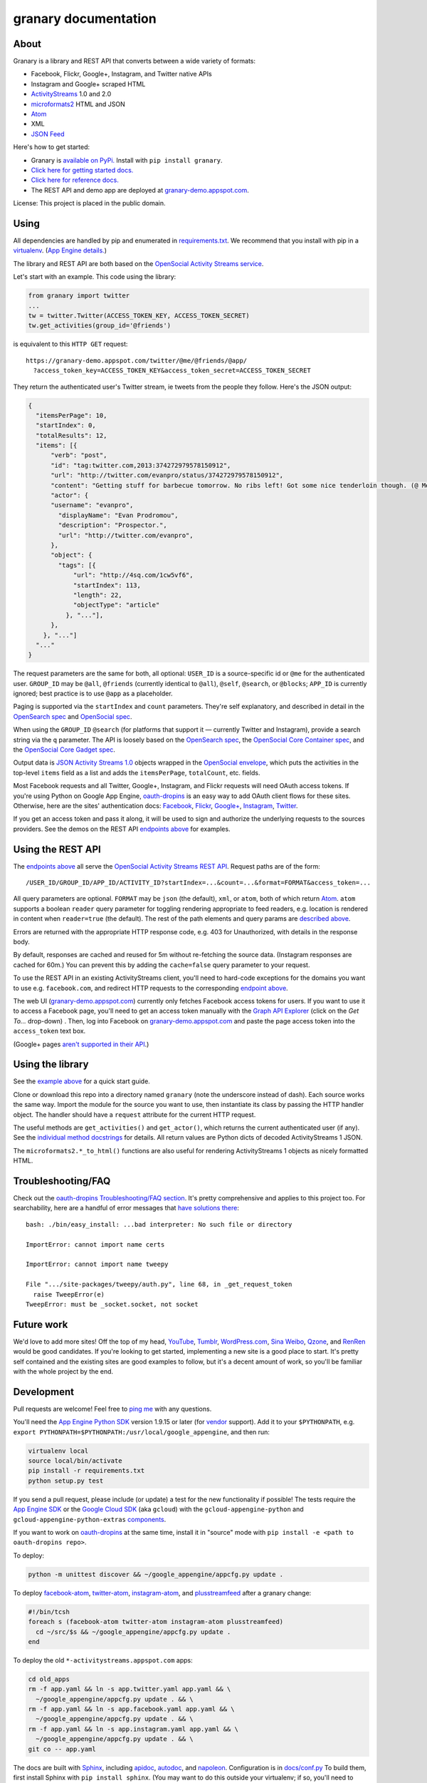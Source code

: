granary documentation
=====================

About
-----

Granary is a library and REST API that converts between a wide variety
of formats:

-  Facebook, Flickr, Google+, Instagram, and Twitter native APIs
-  Instagram and Google+ scraped HTML
-  `ActivityStreams <http://activitystrea.ms/>`__ 1.0 and 2.0
-  `microformats2 <http://microformats.org/wiki/microformats2>`__ HTML
   and JSON
-  `Atom <http://atomenabled.org/>`__
-  XML
-  `JSON Feed <https://jsonfeed.org/>`__

Here's how to get started:

-  Granary is `available on
   PyPi. <https://pypi.python.org/pypi/granary/>`__ Install with
   ``pip install granary``.
-  `Click here for getting started docs. <#using>`__
-  `Click here for reference
   docs. <https://granary.readthedocs.io/en/latest/source/granary.html>`__
-  The REST API and demo app are deployed at
   `granary-demo.appspot.com <https://granary-demo.appspot.com/>`__.

License: This project is placed in the public domain.

Using
-----

All dependencies are handled by pip and enumerated in
`requirements.txt <https://github.com/snarfed/granary/blob/master/requirements.txt>`__.
We recommend that you install with pip in a
`virtualenv <http://docs.python-guide.org/en/latest/dev/virtualenvs/>`__.
(`App Engine
details. <https://cloud.google.com/appengine/docs/python/tools/libraries27#vendoring>`__)

The library and REST API are both based on the `OpenSocial Activity
Streams
service <https://opensocial.github.io/spec/2.0.1/Social-API-Server.xml#ActivityStreams-Service>`__.

Let's start with an example. This code using the library:

.. code:: python

    from granary import twitter
    ...
    tw = twitter.Twitter(ACCESS_TOKEN_KEY, ACCESS_TOKEN_SECRET)
    tw.get_activities(group_id='@friends')

is equivalent to this ``HTTP GET`` request:

::

    https://granary-demo.appspot.com/twitter/@me/@friends/@app/
      ?access_token_key=ACCESS_TOKEN_KEY&access_token_secret=ACCESS_TOKEN_SECRET

They return the authenticated user's Twitter stream, ie tweets from the
people they follow. Here's the JSON output:

.. code:: json

    {
      "itemsPerPage": 10,
      "startIndex": 0,
      "totalResults": 12,
      "items": [{
          "verb": "post",
          "id": "tag:twitter.com,2013:374272979578150912",
          "url": "http://twitter.com/evanpro/status/374272979578150912",
          "content": "Getting stuff for barbecue tomorrow. No ribs left! Got some nice tenderloin though. (@ Metro Plus Famille Lemay) http://t.co/b2PLgiLJwP",
          "actor": {
          "username": "evanpro",
            "displayName": "Evan Prodromou",
            "description": "Prospector.",
            "url": "http://twitter.com/evanpro",
          },
          "object": {
            "tags": [{
                "url": "http://4sq.com/1cw5vf6",
                "startIndex": 113,
                "length": 22,
                "objectType": "article"
              }, "..."],
          },
        }, "..."]
      "..."
    }

The request parameters are the same for both, all optional: ``USER_ID``
is a source-specific id or ``@me`` for the authenticated user.
``GROUP_ID`` may be ``@all``, ``@friends`` (currently identical to
``@all``), ``@self``, ``@search``, or ``@blocks``; ``APP_ID`` is
currently ignored; best practice is to use ``@app`` as a placeholder.

Paging is supported via the ``startIndex`` and ``count`` parameters.
They're self explanatory, and described in detail in the `OpenSearch
spec <http://www.opensearch.org/Specifications/OpenSearch/1.1#The_.22count.22_parameter>`__
and `OpenSocial
spec <https://opensocial.github.io/spec/2.0.1/Social-API-Server.xml#ActivityStreams-Service>`__.

When using the ``GROUP_ID`` ``@search`` (for platforms that support it —
currently Twitter and Instagram), provide a search string via the ``q``
parameter. The API is loosely based on the `OpenSearch
spec <http://www.opensearch.org/Specifications/OpenSearch/1.1#OpenSearch_URL_template_syntax>`__,
the `OpenSocial Core Container
spec <http://opensocial.github.io/spec/2.5.1/Core-Container.xml#rfc.section.11.2>`__,
and the `OpenSocial Core Gadget
spec <http://opensocial.github.io/spec/2.5.1/Core-Gadget.xml#OpenSearch>`__.

Output data is `JSON Activity Streams
1.0 <http://activitystrea.ms/specs/json/1.0/>`__ objects wrapped in the
`OpenSocial
envelope <https://opensocial.github.io/spec/2.0.1/Social-API-Server.xml#ActivityStreams-Service>`__,
which puts the activities in the top-level ``items`` field as a list and
adds the ``itemsPerPage``, ``totalCount``, etc. fields.

Most Facebook requests and all Twitter, Google+, Instagram, and Flickr
requests will need OAuth access tokens. If you're using Python on Google
App Engine, `oauth-dropins <https://github.com/snarfed/oauth-dropins>`__
is an easy way to add OAuth client flows for these sites. Otherwise,
here are the sites' authentication docs:
`Facebook <https://developers.facebook.com/docs/facebook-login/access-tokens/>`__,
`Flickr <https://www.flickr.com/services/api/auth.oauth.html>`__,
`Google+ <https://developers.google.com/+/api/oauth#about>`__,
`Instagram <http://instagram.com/developer/authentication/>`__,
`Twitter <https://dev.twitter.com/docs/auth/3-legged-authorization>`__.

If you get an access token and pass it along, it will be used to sign
and authorize the underlying requests to the sources providers. See the
demos on the REST API `endpoints above <#about>`__ for examples.

Using the REST API
------------------

The `endpoints above <#about>`__ all serve the `OpenSocial Activity
Streams REST
API <https://opensocial.github.io/spec/2.0.1/Social-API-Server.xml#ActivityStreams-Service>`__.
Request paths are of the form:

::

    /USER_ID/GROUP_ID/APP_ID/ACTIVITY_ID?startIndex=...&count=...&format=FORMAT&access_token=...

All query parameters are optional. ``FORMAT`` may be ``json`` (the
default), ``xml``, or ``atom``, both of which return
`Atom <http://www.intertwingly.net/wiki/pie/FrontPage>`__. ``atom``
supports a boolean ``reader`` query parameter for toggling rendering
appropriate to feed readers, e.g. location is rendered in content when
``reader=true`` (the default). The rest of the path elements and query
params are `described above <#using>`__.

Errors are returned with the appropriate HTTP response code, e.g. 403
for Unauthorized, with details in the response body.

By default, responses are cached and reused for 5m without re-fetching
the source data. (Instagram responses are cached for 60m.) You can
prevent this by adding the ``cache=false`` query parameter to your
request.

To use the REST API in an existing ActivityStreams client, you'll need
to hard-code exceptions for the domains you want to use e.g.
``facebook.com``, and redirect HTTP requests to the corresponding
`endpoint above <#about>`__.

The web UI
(`granary-demo.appspot.com <https://granary-demo.appspot.com/>`__)
currently only fetches Facebook access tokens for users. If you want to
use it to access a Facebook page, you'll need to get an access token
manually with the `Graph API
Explorer <https://developers.facebook.com/tools/explorer/>`__ (click on
the *Get To...* drop-down) . Then, log into Facebook on
`granary-demo.appspot.com <https://granary-demo.appspot.com/>`__ and
paste the page access token into the ``access_token`` text box.

(Google+ pages `aren't supported in their
API <https://github.com/snarfed/bridgy/issues/354>`__.)

Using the library
-----------------

See the `example above <#using>`__ for a quick start guide.

Clone or download this repo into a directory named ``granary`` (note the
underscore instead of dash). Each source works the same way. Import the
module for the source you want to use, then instantiate its class by
passing the HTTP handler object. The handler should have a ``request``
attribute for the current HTTP request.

The useful methods are ``get_activities()`` and ``get_actor()``, which
returns the current authenticated user (if any). See the `individual
method
docstrings <https://github.com/snarfed/granary/blob/master/source.py>`__
for details. All return values are Python dicts of decoded
ActivityStreams 1 JSON.

The ``microformats2.*_to_html()`` functions are also useful for
rendering ActivityStreams 1 objects as nicely formatted HTML.

Troubleshooting/FAQ
-------------------

Check out the `oauth-dropins Troubleshooting/FAQ
section <https://github.com/snarfed/oauth-dropins#troubleshootingfaq>`__.
It's pretty comprehensive and applies to this project too. For
searchability, here are a handful of error messages that `have solutions
there <https://github.com/snarfed/oauth-dropins#troubleshootingfaq>`__:

::

    bash: ./bin/easy_install: ...bad interpreter: No such file or directory

    ImportError: cannot import name certs

    ImportError: cannot import name tweepy

    File ".../site-packages/tweepy/auth.py", line 68, in _get_request_token
      raise TweepError(e)
    TweepError: must be _socket.socket, not socket

Future work
-----------

We'd love to add more sites! Off the top of my head,
`YouTube <http://youtu.be/>`__, `Tumblr <http://tumblr.com/>`__,
`WordPress.com <http://wordpress.com/>`__, `Sina
Weibo <http://en.wikipedia.org/wiki/Sina_Weibo>`__,
`Qzone <http://en.wikipedia.org/wiki/Qzone>`__, and
`RenRen <http://en.wikipedia.org/wiki/Renren>`__ would be good
candidates. If you're looking to get started, implementing a new site is
a good place to start. It's pretty self contained and the existing sites
are good examples to follow, but it's a decent amount of work, so you'll
be familiar with the whole project by the end.

Development
-----------

Pull requests are welcome! Feel free to `ping
me <http://snarfed.org/about>`__ with any questions.

You'll need the `App Engine Python
SDK <https://cloud.google.com/appengine/downloads#Google_App_Engine_SDK_for_Python>`__
version 1.9.15 or later (for
`vendor <https://cloud.google.com/appengine/docs/python/tools/libraries27#vendoring>`__
support). Add it to your ``$PYTHONPATH``, e.g.
``export PYTHONPATH=$PYTHONPATH:/usr/local/google_appengine``, and then
run:

.. code:: shell

    virtualenv local
    source local/bin/activate
    pip install -r requirements.txt
    python setup.py test

If you send a pull request, please include (or update) a test for the
new functionality if possible! The tests require the `App Engine
SDK <https://developers.google.com/appengine/downloads>`__ or the
`Google Cloud SDK <https://cloud.google.com/sdk/gcloud/>`__ (aka
``gcloud``) with the ``gcloud-appengine-python`` and
``gcloud-appengine-python-extras``
`components <https://cloud.google.com/sdk/docs/components#additional_components>`__.

If you want to work on
`oauth-dropins <https://github.com/snarfed/oauth-dropins>`__ at the same
time, install it in "source" mode with
``pip install -e <path to oauth-dropins repo>``.

To deploy:

.. code:: shell

    python -m unittest discover && ~/google_appengine/appcfg.py update .

To deploy `facebook-atom <https://github.com/snarfed/facebook-atom>`__,
`twitter-atom <https://github.com/snarfed/twitter-atom>`__,
`instagram-atom <https://github.com/snarfed/instagram-atom>`__, and
`plusstreamfeed <http://plusstreamfeed.appspot.com/>`__ after a granary
change:

.. code:: shell

    #!/bin/tcsh
    foreach s (facebook-atom twitter-atom instagram-atom plusstreamfeed)
      cd ~/src/$s && ~/google_appengine/appcfg.py update .
    end

To deploy the old ``*-activitystreams.appspot.com`` apps:

.. code:: shell

    cd old_apps
    rm -f app.yaml && ln -s app.twitter.yaml app.yaml && \
      ~/google_appengine/appcfg.py update . && \
    rm -f app.yaml && ln -s app.facebook.yaml app.yaml && \
      ~/google_appengine/appcfg.py update . && \
    rm -f app.yaml && ln -s app.instagram.yaml app.yaml && \
      ~/google_appengine/appcfg.py update . && \
    git co -- app.yaml

The docs are built with `Sphinx <http://sphinx-doc.org/>`__, including
`apidoc <http://www.sphinx-doc.org/en/stable/man/sphinx-apidoc.html>`__,
`autodoc <http://www.sphinx-doc.org/en/stable/ext/autodoc.html>`__, and
`napoleon <http://www.sphinx-doc.org/en/stable/ext/napoleon.html>`__.
Configuration is in
`docs/conf.py <https://github.com/snarfed/granary/blob/master/docs/conf.py>`__
To build them, first install Sphinx with ``pip install sphinx``. (You
may want to do this outside your virtualenv; if so, you'll need to
reconfigure it to see system packages with
``virtualenv --system-site-packages local``.) Then, run
`docs/build.sh <https://github.com/snarfed/granary/blob/master/docs/build.sh>`__.

`This ActivityStreams
validator <http://activitystreamstester.appspot.com/>`__ is useful for
manual testing.

Related work
------------

`Apache Streams <http://streams.incubator.apache.org/>`__ is a similar
project that translates between storage systems and database as well as
social schemas. It's a Java library, and its design is heavily
structured. `Here's the list of formats it
supports. <http://streams.incubator.apache.org/site/0.3-incubating-SNAPSHOT/streams-project/streams-contrib/index.html>`__
It's mainly used by `People Pattern <http://www.peoplepattern.com/>`__.

`Gnip <http://gnip.com/>`__ similarly `converts social network data to
ActivityStreams <http://support.gnip.com/documentation/activity_streams_intro.html>`__
and supports `many more source networks <http://gnip.com/sources/>`__.
Unfortunately, it's commercial, there's no free trial or self-serve
signup, and `plans start at $500 <http://gnip.com/products/pricing/>`__.

`DataSift <http://datasift.com/>`__ looks like broadly the same thing,
except they offer `self-serve, pay as you go
billing <http://dev.datasift.com/docs/billing>`__, and they use `their
own proprietary output
format <http://dev.datasift.com/docs/getting-started/data>`__ instead of
ActivityStreams. They're also aimed more at data mining as opposed to
individual user access.

`Cliqset's
FeedProxy <http://www.readwriteweb.com/archives/cliqset_activity_streams_api.php>`__
used to do this kind of format translation, but unfortunately it and
Cliqset died.

Facebook `used to <https://developers.facebook.com/blog/post/225/>`__
`officially <https://developers.facebook.com/blog/post/2009/08/05/streamlining-the-open-stream-apis/>`__
`support <https://groups.google.com/forum/#!topic/activity-streams/-b0LmeUExXY>`__
ActivityStreams, but that's also dead.

There are a number of products that download your social network data,
normalize it, and let you query and visualize it.
`SocialSafe <http://socialsafe.net/>`__ is one, although the SSL
certificate is currently out of date.
`ThinkUp <http://web.archive.org/web/20161108212106/http://www.thinkup.com/>`__
was an open source product, but shuttered on 18 July 2016. There's also
the lifelogging/lifestream aggregator vein of projects that pull data
from multiple source sites.
`Storytlr <https://github.com/storytlr/storytlr>`__ is a good example.
It doesn't include Facebook, Google+, or Instagram, but does include a
number of smaller source sites. There are lots of others, e.g. the
`Lifestream WordPress
plugin <http://www.enthropia.com/labs/wp-lifestream/>`__. Unfortunately,
these are generally aimed at end users, not developers, and don't
usually expose libraries or REST APIs.

On the open source side, there are many related projects.
`php-mf2-shim <https://github.com/indieweb/php-mf2-shim>`__ adds
`microformats2 <http://microformats.org/wiki/microformats2>`__ to
Facebook and Twitter's raw HTML.
`sockethub <https://github.com/sockethub/sockethub>`__ is a similar
"polyglot" approach, but more focused on writing than reading.

Changelog
---------

1.9 - unreleased
~~~~~~~~~~~~~~~~

-  Add `ActivityStreams 2.0 <http://www.w3.org/TR/activitystreams-core/>`__!
   New ``as2`` module includes ``to_as1()`` and ``from_as1()`` functions. Currently
   supported: articles, notes, replies, likes, reposts, events, RSVPs,
   tags, attachments.
-  Atom:
    -  Add new ``atom_to_activity()`` function for converting Atom to AS1.
    -  Add email field to author, if provided.
-  JSON Feed:
    -  Raise ValueError on bad (non-dict) input.
-  REST API:
    -  Add ``as2`` value for ``format`` and ``input``. Revise existing
   ActivityStreams and microformats2 value names to ``as1``,
   ``as1-xml``, and ``mf2-json``. Old values ``activitystreams``,
   ``json``, ``json-mf2``, and ``xml`` are still accepted, but
   deprecated.

1.8 - 2017-08-29
~~~~~~~~~~~~~~~~

-  Add `JSON Feed <https://jsonfeed.org/>`__ support to both library and
   REST API.
-  Twitter:

   -  Add ``get_blocklist()``.
   -  Bug fix for creating replies, favorites, or retweets of video
      URLs, e.g. https://twitter.com/name/status/123/video/1 .
   -  Bug fix for parsing favorites HTML to handle a small change on
      Twitter's side.
   -  ``post_id()`` now validates ids more strictly before returning
      them.

-  Facebook:

   -  Improve heuristic for determining privacy of wall posts from other
      users.
   -  Support GIFs in comments (attachment types
      ``animated_image_autoplay`` and ``animated_image_share``).
   -  Upgrade Graph API from
      `v2.6 <https://developers.facebook.com/docs/apps/changelog#v2_6>`__
      to
      `v2.10 <https://developers.facebook.com/docs/apps/changelog#v2_10>`__.

-  Instagram:

   -  Update scraping to handle new home page (ie news feed) JSON
      schema, which changed sometime around 2017-02-27. (Profile pages
      and individual photo/video permalinks still haven't changed yet.)

-  microformats2:

   -  Add `u-featured <https://indieweb.org/featured>`__ to
      ActivityStreams ``image``.
   -  Improve ``h-event`` support.
   -  Minor whitespace change (added ``<p>``) when rendering locations as HTML.
   -  ``post_id()`` now validates ids more strictly before returning
      them.
   -  Fix bugs in converting latitude and longitude between
      ActivityStreams and mf2.

-  Google+:

   -  Update HTML scraping to handle changed serialized JSON data
      format.

-  Atom:

   -  Add new ``activity_to_atom()`` function that renders a single
      top-level ``<entry>`` instead of ``<feed>``.
   -  Add new ``reader`` query param for toggling rendering decisions
      that are specific to feed readers. Right now, just affects
      location: it's rendered in the content when ``reader=true`` (the
      default), omitted when ``reader=false``.
   -  Include author name when rendering attached articles and notes
      (e.g. quote tweets).
   -  Only include AS ``activity:object-type`` and ``activity:verb``
      elements when they have values.
   -  Render AS image and mf2 u-photo if they're not already in content.
   -  Render ``thr:in-reply-to`` from ``object.inReplyTo`` as well as
      ``activity.context.inReplyTo``.

-  REST API:

   -  Fix bugs in html => json-mf2 and html => html conversions.

-  Upgrade brevity to 0.2.14 for a couple
   `bug <https://github.com/kylewm/brevity/issues/5>`__
   `fixes <https://github.com/kylewm/brevity/issues/6>`__.

1.7 - 2017-02-27
~~~~~~~~~~~~~~~~

-  microformats2:

   -  Interpret ``h-cite`` and `u-quotation-of``
      (experimental) <https://indieweb.org/quotation#How_to_markup>`__
      as attachments, e.g. for quote tweets.
   -  Convert `audio <http://indieweb.org/audio>`__ and
      `video <http://indieweb.org/video>`__ properties to AS
      attachments.

-  Twitter:

   -  Linkify @-mentions and hashtags in ``preview_create()``.
   -  Support creating quote tweets from attachments with Twitter URLs.
   -  When converting quote tweets to AS, strip quoted tweet URL from
      end of text.
   -  Raise ValueError when ``get_activities()`` is passed
      ``group_id='@search'`` but not ``search_query``.

-  Instagram:

   -  Improve HTML scraping error handling.
   -  Support `multi-photo/video
      posts <https://www.instagram.com/p/BQ0mDB2gV_O/>`__.

-  Facebook:

   -  Disable creating "interested" RSVPs, since Facebook's API doesn't
      allow it.

-  Atom:

   -  Support `media
      enclosures <http://atomenabled.org/developers/syndication/#link>`__
      for audio and video attachments.

-  Source.get\_activities(): start raising ValueError on bad argument
   values, notably invalid Facebook and Twitter ids and Instagram search
   queries.
-  Fix rendering and linkifying content with Unicode high code points
   (ie above the 16-bit Basic Multilingual Plane), including some emoji,
   on "narrow" builds of Python 2 with ``--enable-unicode=ucs2``, which
   is the default on Mac OS X, Windows, and older \*nix.

1.6 - 2016-11-26
~~~~~~~~~~~~~~~~

-  Twitter:

   -  Handle new "extended" tweets with hidden reply-to @-mentions and
      trailing URLs for media, quote tweets, etc. Background:
      https://dev.twitter.com/overview/api/upcoming-changes-to-tweets
   -  Bug fix: ensure like.author.displayName is a plain unicode string
      so that it can be pickled normally, e.g. by App Engine's memcache.
   -  Bug fix: handle names with emoji correctly in
      favorites\_html\_to\_likes().
   -  Bug fix: handle search queries with unicode characters.

-  Atom:

   -  Render full original quoted tweet in retweets of quote tweets.

-  microformats2 HTML:

   -  Optionally follow and fetch rel="author" links.
   -  Improve mapping between microformats2 and ActivityStreams 'photo'
      types. (mf2 'photo' type is a note or article *with* a photo, but
      AS 'photo' type *is* a photo. So, map mf2 photos to underlying
      type without photo.)
   -  Support location properties beyond h-card, e.g. h-adr, h-geo,
      u-geo, and even when properties like latitude and longitude appear
      at the top level.

-  Error handling: return HTTP 502 for non-JSON API responses, 504 for
   connection failures.

1.5 - 2016-08-25
~~~~~~~~~~~~~~~~

-  REST API:

   -  Support tag URI for user id, app id, and activity id.

-  Twitter:

   -  Better error message when uploading a photo with an unsupported
      type.
   -  Only include original quote tweets, not retweets of them.
   -  Skip fetching retweets for protected accounts since the API call
      always 403s.

-  Flickr:

   -  Better username detection. Flickr's API is very inconsistent about
      username vs real name vs path alias. This specifically detects
      when a user name is probably actually a real name because it has a
      space.
   -  Uploading: detect and handle App Engine's 10MB HTTP request limit.
   -  Bug fix in create: handle unicode characters in photo/video
      description, hashtags, and comment text.

-  Atom:

   -  Bug fix: escape &s in attachments' text (e.g. quote tweets).

1.4.1 - 2016-06-27
~~~~~~~~~~~~~~~~~~

-  Bump oauth-dropins requirement to 1.4.

1.4.0 - 2016-06-27
~~~~~~~~~~~~~~~~~~

-  REST API:

   -  Cache silo requests for 5m by default, 60m for Instagram because
      they aggressively blocking scraping. You can skip the cache with
      the new cache=false query param.

-  Facebook:

   -  Upgrade from API v2.2 to v2.6.
      https://developers.facebook.com/docs/apps/changelog
   -  Add reaction support.
   -  De-dupe event RSVPs by user.

-  Twitter:

   -  Switch create() to use brevity for counting characters.
      https://github.com/kylewm/brevity
   -  Fix bug in create() that occasionally incorrectly escaped ., +,
      and - characters.
   -  Fix text rendering bug when there are multipl photos/videos.
   -  When replying to yourself, don't add a self @-mention.

-  Instagram:

   -  Fix bugs in scraping.

-  Upgrade to requests 2.10.0 and requests-toolbelt 0.60, which support
   App Engine.

1.3.1 - 2016-04-07
~~~~~~~~~~~~~~~~~~

-  Update `oauth-dropins <https://github.com/snarfed/oauth-dropins>`__
   dependency to >=1.3.

1.3.0 - 2016-04-06
~~~~~~~~~~~~~~~~~~

-  Support posting videos! Currently in Facebook, Flickr, and Twitter.
-  Instagram:

   -  Add support for scraping, since they're `locking down their API
      and requiring manual
      approval <http://developers.instagram.com/post/133424514006/instagram-platform-update>`__.
   -  Linkify @-mentions in photo captions.

-  Facebook:

   -  Fetch `Open Graph
      stories <https://developers.facebook.com/docs/reference/opengraph/action-type/news.publishes/>`__
      aka ``news.publish`` actions.
   -  Many bug fixes for photo posts: better privacy detection, fix bug
      that attached comments to wrong posts.

-  Twitter:

   -  Handle all photos/videos attached to a tweet, not just the first.
   -  Stop fetching replies to @-mentions.

-  Atom:

   -  Render attachments.
   -  Add ``xml:base``.

-  microformats2:

   -  Load and convert h-card.
   -  Implement full post type discovery algorithm, using mf2util.
      https://indiewebcamp.com/post-type-discovery
   -  Drop support for h-as-\* classes, both incoming and outgoing.
      They're deprecated in favor of post type discovery.
   -  Drop old deprecated ``u-like`` and ``u-repost`` properties.

-  Misc bug fixes.
-  Set up Coveralls.

1.2.0 - 2016-01-11
~~~~~~~~~~~~~~~~~~

-  Improve original post discovery algorithm. (`bridgy
   #51 <https://github.com/snarfed/bridgy/issues/51>`__)
-  Flickr tweaks. (`bridgy
   #466 <https://github.com/snarfed/bridgy/issues/466>`__)
-  Add mf2, activitystreams, atom, and search to interactive UI.
   (`#31 <https://github.com/snarfed/granary/issues/31>`__,
   `#29 <https://github.com/snarfed/granary/issues/29>`__)
-  Improved post type discovery (using mf2util).
-  Extract user web site links from all fields in profile (e.g.
   description/bio).
-  Add fabricated fragments to comment/like permalinks (e.g.
   #liked-by-user123) so that object urls are always unique (multiple
   silos).
-  Improve formatting/whitespace support in create/preview (multiple
   silos).
-  Google+:

   -  Add search.

-  Facebook:

   -  Fetch more things in get\_activities: photos, events, RSVPs.
   -  Support person tags in create/preview.
   -  Prevent facebook from automatically consolidating photo posts by
      uploading photos to "Timeline Photos" album.
   -  Include title in create/preview.
   -  Improve object id parsing/resolving.
   -  Improve tag handling.
   -  Bug fix for fetching nested comments.
   -  Misc improvements, API error/flakiness handling.

-  Flickr:

   -  Create/preview support for photos, comments, favorites, tags,
      person tags, location.

-  Twitter:

   -  Create/preview support for location, multiple photos.
   -  Fetch quote tweets.
   -  Fetching user mentions improvements, bug fixes.
   -  Fix embeds.
   -  Misc AS conversion improvements.

-  microformats2:

   -  Improve like and repost rendering.

-  Misc bug fixes.
-  Set up CircleCI.

1.1.0 - 2015-09-06
~~~~~~~~~~~~~~~~~~

-  Add Flickr.
-  Facebook:

   -  Fetch multiple id formats, e.g. with and without USERID\_ prefix.
   -  Support threaded comments.
   -  Switch from /posts API endpoint to /feed.

-  Google+:

   -  Support converting plus.google.com HTML to ActivityStreams.

-  Instagram:

   -  Support location.

-  Improve original post discovery algorithm.
-  New logo.

1.0.1 - 2015-07-11
~~~~~~~~~~~~~~~~~~

-  Bug fix for atom template rendering.
-  Facebook, Instagram: support access\_token parameter.

1.0 - 2015-07-10
~~~~~~~~~~~~~~~~

-  Initial PyPi release.
